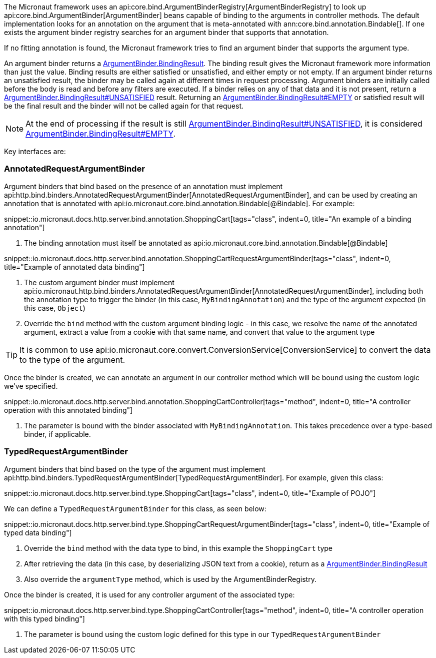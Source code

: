 The Micronaut framework uses an api:core.bind.ArgumentBinderRegistry[ArgumentBinderRegistry] to look up api:core.bind.ArgumentBinder[ArgumentBinder] beans
capable of binding to the arguments in controller methods. The default implementation looks for an annotation on the argument that is meta-annotated with ann:core.bind.annotation.Bindable[]. If one exists the argument binder registry searches for an argument binder that supports that annotation.

If no fitting annotation is found, the Micronaut framework tries to find an argument binder that supports the argument type.

An argument binder returns a link:{api}/io/micronaut/core/bind/ArgumentBinder.BindingResult.html[ArgumentBinder.BindingResult]. The binding result gives the Micronaut framework more information than just the value. Binding results are either satisfied or unsatisfied, and either empty or not empty. If an argument binder returns an unsatisfied result, the binder may be called again at different times in request processing. Argument binders are initially called before the body is read and before any filters are executed. If a binder relies on any of that data and it is not present, return a link:{api}/io/micronaut/core/bind/ArgumentBinder.BindingResult.html#UNSATISFIED[ArgumentBinder.BindingResult#UNSATISFIED] result. Returning an link:{api}/io/micronaut/core/bind/ArgumentBinder.BindingResult.html#EMPTY[ArgumentBinder.BindingResult#EMPTY] or satisfied result will be the final result and the binder will not be called again for that request.

NOTE: At the end of processing if the result is still link:{api}/io/micronaut/core/bind/ArgumentBinder.BindingResult.html#UNSATISFIED[ArgumentBinder.BindingResult#UNSATISFIED], it is considered link:{api}/io/micronaut/core/bind/ArgumentBinder.BindingResult.html#EMPTY[ArgumentBinder.BindingResult#EMPTY].

Key interfaces are:

=== AnnotatedRequestArgumentBinder

Argument binders that bind based on the presence of an annotation must implement api:http.bind.binders.AnnotatedRequestArgumentBinder[AnnotatedRequestArgumentBinder], and can be used by creating an annotation that is annotated with api:io.micronaut.core.bind.annotation.Bindable[@Bindable]. For example:

snippet::io.micronaut.docs.http.server.bind.annotation.ShoppingCart[tags="class", indent=0, title="An example of a binding annotation"]

<1> The binding annotation must itself be annotated as api:io.micronaut.core.bind.annotation.Bindable[@Bindable]

snippet::io.micronaut.docs.http.server.bind.annotation.ShoppingCartRequestArgumentBinder[tags="class", indent=0, title="Example of annotated data binding"]

<1> The custom argument binder must implement api:io.micronaut.http.bind.binders.AnnotatedRequestArgumentBinder[AnnotatedRequestArgumentBinder], including both the annotation type to trigger the binder (in this case, `MyBindingAnnotation`) and the type of the argument expected (in this case, `Object`)
<2> Override the `bind` method with the custom argument binding logic - in this case, we resolve the name of the annotated argument, extract a value from a cookie with that same name, and convert that value to the argument type

TIP: It is common to use api:io.micronaut.core.convert.ConversionService[ConversionService] to convert the data to the type of the argument.

Once the binder is created, we can annotate an argument in our controller method which will be bound using the custom logic we've specified.

snippet::io.micronaut.docs.http.server.bind.annotation.ShoppingCartController[tags="method", indent=0, title="A controller operation with this annotated binding"]

<1> The parameter is bound with the binder associated with `MyBindingAnnotation`. This takes precedence over a type-based binder, if applicable.

=== TypedRequestArgumentBinder

Argument binders that bind based on the type of the argument must implement api:http.bind.binders.TypedRequestArgumentBinder[TypedRequestArgumentBinder]. For example, given this class:

snippet::io.micronaut.docs.http.server.bind.type.ShoppingCart[tags="class", indent=0, title="Example of POJO"]

We can define a `TypedRequestArgumentBinder` for this class, as seen below:

snippet::io.micronaut.docs.http.server.bind.type.ShoppingCartRequestArgumentBinder[tags="class", indent=0, title="Example of typed data binding"]

<1> Override the `bind` method with the data type to bind, in this example the `ShoppingCart` type
<2> After retrieving the data (in this case, by deserializing JSON text from a cookie), return as a link:{api}/io/micronaut/core/bind/ArgumentBinder.BindingResult.html[ArgumentBinder.BindingResult]
<3> Also override the `argumentType` method, which is used by the ArgumentBinderRegistry.

Once the binder is created, it is used for any controller argument of the associated type:

snippet::io.micronaut.docs.http.server.bind.type.ShoppingCartController[tags="method", indent=0, title="A controller operation with this typed binding"]

<1> The parameter is bound using the custom logic defined for this type in our `TypedRequestArgumentBinder`
